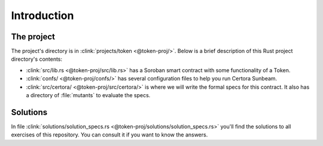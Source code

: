 Introduction
============

The project
-----------
The project's directory is in :clink:`projects/token <@token-proj/>`.
Below is a brief description of this Rust project directory's contents:

* :clink:`src/lib.rs <@token-proj/src/lib.rs>` has a Soroban smart contract with some
  functionality of a Token.
* :clink:`confs/ <@token-proj/confs/>` has several configuration files to help you run Certora Sunbeam.
* :clink:`src/certora/ <@token-proj/src/certora/>` is where we will write the formal specs for this contract.
  It also has a directory of :file:`mutants` to evaluate the specs.


Solutions
---------
In file :clink:`solutions/solution_specs.rs <@token-proj/solutions/solution_specs.rs>`
you'll find the solutions to all exercises of this repository.
You can consult it if you want to know the answers.

